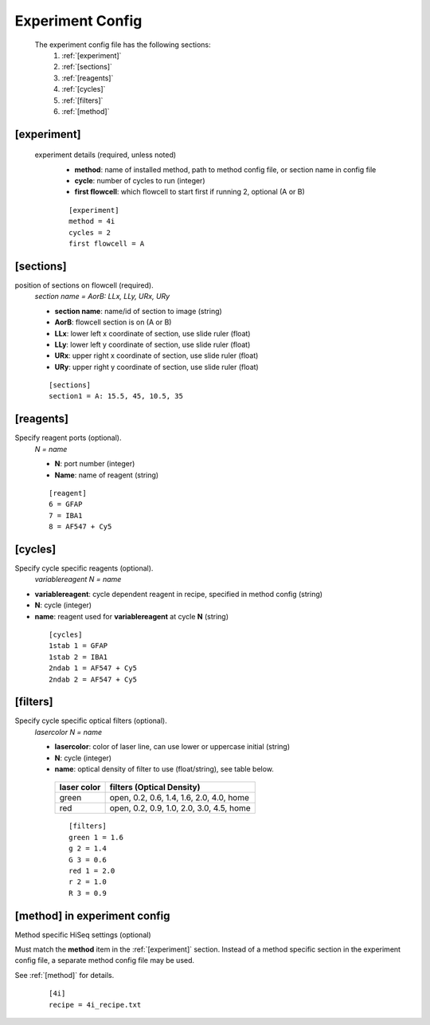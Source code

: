 *****************
Experiment Config
*****************

 The experiment config file has the following sections:
   #. :ref:`[experiment]`
   #. :ref:`[sections]`
   #. :ref:`[reagents]`
   #. :ref:`[cycles]`
   #. :ref:`[filters]`
   #. :ref:`[method]`

[experiment]
============
 experiment details (required, unless noted)
  - **method**: name of installed method, path to method config file, or section name in config file
  - **cycle**: number of cycles to run (integer)
  - **first flowcell**: which flowcell to start first if running 2, optional (A or B)

  ::

     [experiment]
     method = 4i
     cycles = 2
     first flowcell = A

[sections]
==========
position of sections on flowcell (required).
  `section name = AorB: LLx, LLy, URx, URy`

  - **section name**: name/id of section to image (string)
  - **AorB**: flowcell section is on (A or B)
  - **LLx**: lower left x coordinate of section, use slide ruler (float)
  - **LLy**: lower left y coordinate of section, use slide ruler (float)
  - **URx**: upper right x coordinate of section, use slide ruler (float)
  - **URy**: upper right y coordinate of section, use slide ruler (float)

  ::

     [sections]
     section1 = A: 15.5, 45, 10.5, 35



[reagents]
==========
Specify reagent ports (optional).
 `N = name`

 - **N**: port number (integer)
 - **Name**: name of reagent (string)

 ::

    [reagent]
    6 = GFAP
    7 = IBA1
    8 = AF547 + Cy5

[cycles]
========
Specify cycle specific reagents (optional).
 `variablereagent N = name`

- **variablereagent**: cycle dependent reagent in recipe, specified in method config (string)
- **N**: cycle (integer)
- **name**: reagent used for **variablereagent** at cycle **N** (string)

 ::

    [cycles]
    1stab 1 = GFAP
    1stab 2 = IBA1
    2ndab 1 = AF547 + Cy5
    2ndab 2 = AF547 + Cy5


[filters]
=========
Specify cycle specific optical filters (optional).
 `lasercolor N = name`

 - **lasercolor**: color of laser line, can use lower or uppercase initial (string)
 - **N**: cycle (integer)
 - **name**: optical density of filter to use (float/string), see table below.


  ===========  ========================================
  laser color  filters (Optical Density)
  ===========  ========================================
  green        open, 0.2, 0.6, 1.4, 1.6, 2.0, 4.0, home
  red          open, 0.2, 0.9, 1.0, 2.0, 3.0, 4.5, home
  ===========  ========================================

  ::

     [filters]
     green 1 = 1.6
     g 2 = 1.4
     G 3 = 0.6
     red 1 = 2.0
     r 2 = 1.0
     R 3 = 0.9

[method] in experiment config
=============================
Method specific HiSeq settings (optional)

Must match the **method** item in the :ref:`[experiment]` section.
Instead of a method specific section in the experiment config file,
a separate method config file may be used.

See :ref:`[method]` for details.

   ::

      [4i]
      recipe = 4i_recipe.txt
